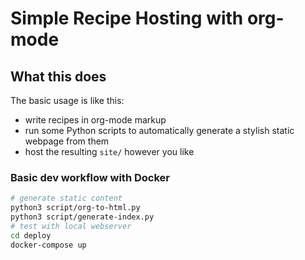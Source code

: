 * Simple Recipe Hosting with org-mode
** What this does
The basic usage is like this:
- write recipes in org-mode markup
- run some Python scripts to automatically generate a stylish static
  webpage from them
- host the resulting ~site/~ however you like
  
*** Basic dev workflow with Docker
#+begin_src sh
# generate static content
python3 script/org-to-html.py
python3 script/generate-index.py
# test with local webserver
cd deploy
docker-compose up
#+end_src

